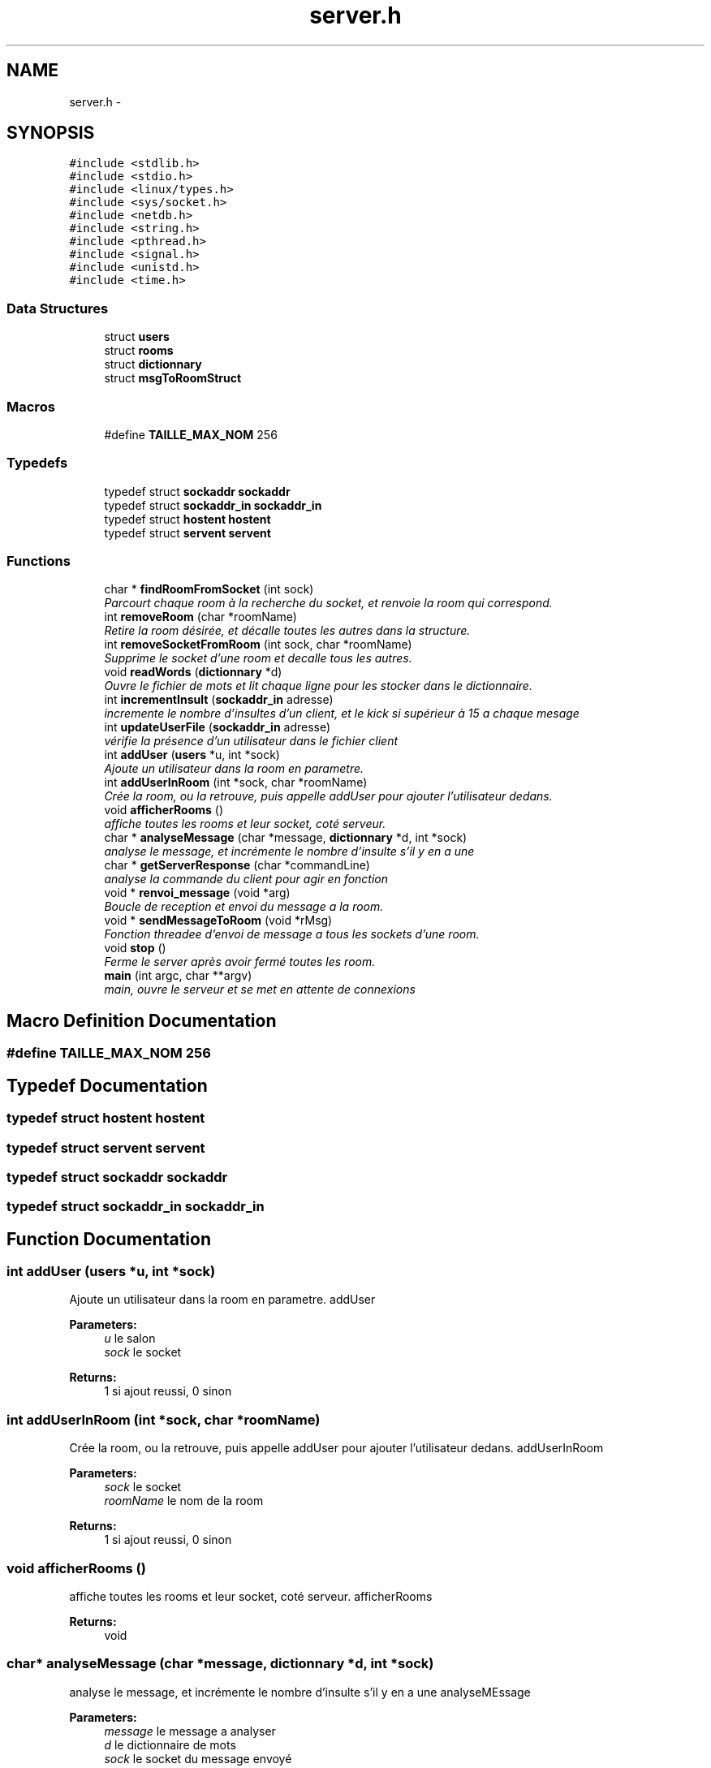 .TH "server.h" 3 "Thu Mar 17 2016" "Version 1.00a" "Sublim Telegram" \" -*- nroff -*-
.ad l
.nh
.SH NAME
server.h \- 
.SH SYNOPSIS
.br
.PP
\fC#include <stdlib\&.h>\fP
.br
\fC#include <stdio\&.h>\fP
.br
\fC#include <linux/types\&.h>\fP
.br
\fC#include <sys/socket\&.h>\fP
.br
\fC#include <netdb\&.h>\fP
.br
\fC#include <string\&.h>\fP
.br
\fC#include <pthread\&.h>\fP
.br
\fC#include <signal\&.h>\fP
.br
\fC#include <unistd\&.h>\fP
.br
\fC#include <time\&.h>\fP
.br

.SS "Data Structures"

.in +1c
.ti -1c
.RI "struct \fBusers\fP"
.br
.ti -1c
.RI "struct \fBrooms\fP"
.br
.ti -1c
.RI "struct \fBdictionnary\fP"
.br
.ti -1c
.RI "struct \fBmsgToRoomStruct\fP"
.br
.in -1c
.SS "Macros"

.in +1c
.ti -1c
.RI "#define \fBTAILLE_MAX_NOM\fP   256"
.br
.in -1c
.SS "Typedefs"

.in +1c
.ti -1c
.RI "typedef struct \fBsockaddr\fP \fBsockaddr\fP"
.br
.ti -1c
.RI "typedef struct \fBsockaddr_in\fP \fBsockaddr_in\fP"
.br
.ti -1c
.RI "typedef struct \fBhostent\fP \fBhostent\fP"
.br
.ti -1c
.RI "typedef struct \fBservent\fP \fBservent\fP"
.br
.in -1c
.SS "Functions"

.in +1c
.ti -1c
.RI "char * \fBfindRoomFromSocket\fP (int sock)"
.br
.RI "\fIParcourt chaque room à la recherche du socket, et renvoie la room qui correspond\&. \fP"
.ti -1c
.RI "int \fBremoveRoom\fP (char *roomName)"
.br
.RI "\fIRetire la room désirée, et décalle toutes les autres dans la structure\&. \fP"
.ti -1c
.RI "int \fBremoveSocketFromRoom\fP (int sock, char *roomName)"
.br
.RI "\fISupprime le socket d'une room et decalle tous les autres\&. \fP"
.ti -1c
.RI "void \fBreadWords\fP (\fBdictionnary\fP *d)"
.br
.RI "\fIOuvre le fichier de mots et lit chaque ligne pour les stocker dans le dictionnaire\&. \fP"
.ti -1c
.RI "int \fBincrementInsult\fP (\fBsockaddr_in\fP adresse)"
.br
.RI "\fIincremente le nombre d'insultes d'un client, et le kick si supérieur à 15 a chaque mesage \fP"
.ti -1c
.RI "int \fBupdateUserFile\fP (\fBsockaddr_in\fP adresse)"
.br
.RI "\fIvérifie la présence d'un utilisateur dans le fichier client \fP"
.ti -1c
.RI "int \fBaddUser\fP (\fBusers\fP *u, int *sock)"
.br
.RI "\fIAjoute un utilisateur dans la room en parametre\&. \fP"
.ti -1c
.RI "int \fBaddUserInRoom\fP (int *sock, char *roomName)"
.br
.RI "\fICrée la room, ou la retrouve, puis appelle addUser pour ajouter l'utilisateur dedans\&. \fP"
.ti -1c
.RI "void \fBafficherRooms\fP ()"
.br
.RI "\fIaffiche toutes les rooms et leur socket, coté serveur\&. \fP"
.ti -1c
.RI "char * \fBanalyseMessage\fP (char *message, \fBdictionnary\fP *d, int *sock)"
.br
.RI "\fIanalyse le message, et incrémente le nombre d'insulte s'il y en a une \fP"
.ti -1c
.RI "char * \fBgetServerResponse\fP (char *commandLine)"
.br
.RI "\fIanalyse la commande du client pour agir en fonction \fP"
.ti -1c
.RI "void * \fBrenvoi_message\fP (void *arg)"
.br
.RI "\fIBoucle de reception et envoi du message a la room\&. \fP"
.ti -1c
.RI "void * \fBsendMessageToRoom\fP (void *rMsg)"
.br
.RI "\fIFonction threadee d'envoi de message a tous les sockets d'une room\&. \fP"
.ti -1c
.RI "void \fBstop\fP ()"
.br
.RI "\fIFerme le server après avoir fermé toutes les room\&. \fP"
.ti -1c
.RI "\fBmain\fP (int argc, char **argv)"
.br
.RI "\fImain, ouvre le serveur et se met en attente de connexions \fP"
.in -1c
.SH "Macro Definition Documentation"
.PP 
.SS "#define TAILLE_MAX_NOM   256"

.SH "Typedef Documentation"
.PP 
.SS "typedef struct \fBhostent\fP \fBhostent\fP"

.SS "typedef struct \fBservent\fP \fBservent\fP"

.SS "typedef struct \fBsockaddr\fP \fBsockaddr\fP"

.SS "typedef struct \fBsockaddr_in\fP \fBsockaddr_in\fP"

.SH "Function Documentation"
.PP 
.SS "int addUser (\fBusers\fP *u, int *sock)"

.PP
Ajoute un utilisateur dans la room en parametre\&. addUser 
.PP
\fBParameters:\fP
.RS 4
\fIu\fP le salon 
.br
\fIsock\fP le socket 
.RE
.PP
\fBReturns:\fP
.RS 4
1 si ajout reussi, 0 sinon 
.RE
.PP

.SS "int addUserInRoom (int *sock, char *roomName)"

.PP
Crée la room, ou la retrouve, puis appelle addUser pour ajouter l'utilisateur dedans\&. addUserInRoom 
.PP
\fBParameters:\fP
.RS 4
\fIsock\fP le socket 
.br
\fIroomName\fP le nom de la room 
.RE
.PP
\fBReturns:\fP
.RS 4
1 si ajout reussi, 0 sinon 
.RE
.PP

.SS "void afficherRooms ()"

.PP
affiche toutes les rooms et leur socket, coté serveur\&. afficherRooms 
.PP
\fBReturns:\fP
.RS 4
void 
.RE
.PP

.SS "char* analyseMessage (char *message, \fBdictionnary\fP *d, int *sock)"

.PP
analyse le message, et incrémente le nombre d'insulte s'il y en a une analyseMEssage 
.PP
\fBParameters:\fP
.RS 4
\fImessage\fP le message a analyser 
.br
\fId\fP le dictionnaire de mots 
.br
\fIsock\fP le socket du message envoyé 
.RE
.PP
\fBReturns:\fP
.RS 4
le message 
.RE
.PP

.SS "char* findRoomFromSocket (intsock)"

.PP
Parcourt chaque room à la recherche du socket, et renvoie la room qui correspond\&. findRoomFromSocket 
.PP
\fBParameters:\fP
.RS 4
\fIsock\fP le socket a chercher 
.RE
.PP
\fBReturns:\fP
.RS 4
char* room, la room où se trouve le socket 
.RE
.PP

.SS "char* getServerResponse (char *commandLine)"

.PP
analyse la commande du client pour agir en fonction getServerResponse 
.PP
\fBParameters:\fP
.RS 4
\fIcommandLine\fP la commande utilisateur entrée par le client 
.RE
.PP
\fBReturns:\fP
.RS 4
la reponse du serveur qui correspond 
.RE
.PP

.SS "int incrementInsult (\fBsockaddr_in\fPadresse)"

.PP
incremente le nombre d'insultes d'un client, et le kick si supérieur à 15 a chaque mesage incrementInsult 
.PP
\fBParameters:\fP
.RS 4
\fIadresse\fP l'ip du client 
.RE
.PP
\fBReturns:\fP
.RS 4
1 si l'incrementation est effectuée, -1 sinon 
.RE
.PP

.SS "main (intargc, char **argv)"

.PP
main, ouvre le serveur et se met en attente de connexions 
.PP
\fBParameters:\fP
.RS 4
\fIargc\fP 
.br
\fIargv\fP 
.RE
.PP
\fBReturns:\fP
.RS 4
1 si echec, 0 sinon
.RE
.PP
main, ouvre le serveur et se met en attente de connexions
.PP
main 
.PP
\fBParameters:\fP
.RS 4
\fIargc\fP 
.br
\fIargv\fP 
.RE
.PP
\fBReturns:\fP
.RS 4
1 en cas d'echec, 0 sinon 
.RE
.PP

.SS "void readWords (\fBdictionnary\fP *d)"

.PP
Ouvre le fichier de mots et lit chaque ligne pour les stocker dans le dictionnaire\&. readWords 
.PP
\fBParameters:\fP
.RS 4
\fId\fP le dictionnaire a remplir 
.RE
.PP
\fBReturns:\fP
.RS 4
void 
.RE
.PP

.SS "int removeRoom (char *roomName)"

.PP
Retire la room désirée, et décalle toutes les autres dans la structure\&. removeRoom 
.PP
\fBParameters:\fP
.RS 4
\fIroomName\fP le nom de la room a supprimer 
.RE
.PP
\fBReturns:\fP
.RS 4
1 si la suppression est reussie, 0 sinon 
.RE
.PP

.SS "int removeSocketFromRoom (intsock, char *roomName)"

.PP
Supprime le socket d'une room et decalle tous les autres\&. removeSocketFromRoom 
.PP
\fBParameters:\fP
.RS 4
\fIsock\fP le socket a supprimer 
.br
\fIroomName\fP la room ou se trouve le socket 
.RE
.PP
\fBReturns:\fP
.RS 4
1 si suppression reussie, 0 sinon\&. 
.RE
.PP

.SS "void* renvoi_message (void *arg)"

.PP
Boucle de reception et envoi du message a la room\&. renvoi_message 
.PP
\fBParameters:\fP
.RS 4
\fIarg\fP le message envoyé par le client 
.RE
.PP
\fBReturns:\fP
.RS 4
void 
.RE
.PP

.SS "void* sendMessageToRoom (void *rMsg)"

.PP
Fonction threadee d'envoi de message a tous les sockets d'une room\&. sendMessageToRoom 
.PP
\fBParameters:\fP
.RS 4
\fIrMsg\fP le message a envoyer 
.RE
.PP
\fBReturns:\fP
.RS 4
void 
.RE
.PP

.SS "void stop ()"

.PP
Ferme le server après avoir fermé toutes les room\&. stop 
.PP
\fBReturns:\fP
.RS 4
void
.RE
.PP
Ferme le server après avoir fermé toutes les room\&.
.PP
\fBstop()\fP 
.PP
\fBReturns:\fP
.RS 4
void 
.RE
.PP

.SS "int updateUserFile (\fBsockaddr_in\fPadresse)"

.PP
vérifie la présence d'un utilisateur dans le fichier client updateUserFile 
.PP
\fBParameters:\fP
.RS 4
\fIadresse\fP l'ip du client 
.RE
.PP
\fBReturns:\fP
.RS 4
retourne 1 si l'utilisateur est nouveau, 0 si déja connu, -1 si erreur 
.RE
.PP

.SH "Author"
.PP 
Generated automatically by Doxygen for Sublim Telegram from the source code\&.

